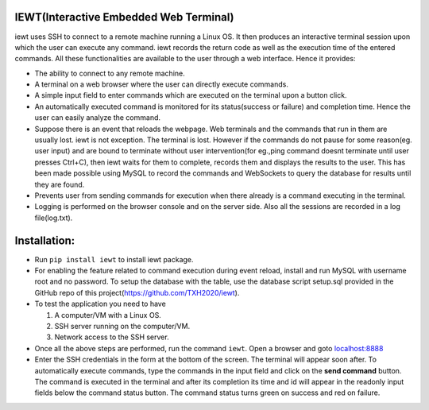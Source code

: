 IEWT(Interactive Embedded Web Terminal)
------------------------------------------

iewt uses SSH to connect to a remote machine running a Linux OS. It then produces an interactive terminal session upon which the user can execute any command. iewt records the return code as well as the execution time of the entered commands. All these functionalities are available to the user through a web interface. Hence it provides:

- The ability to connect to any remote machine.
- A terminal on a web browser where the user can directly execute commands.
- A simple input field to enter commands which are executed on the terminal upon a button click. 
- An automatically executed command is monitored for its status(success or failure) and completion time. Hence the user can easily analyze the command.
- Suppose there is an event that reloads the webpage. Web terminals and the commands that run in them are usually lost. iewt is not exception. The terminal is lost. However if the commands do not pause for some reason(eg. user input) and are bound to terminate without user intervention(for eg.,ping command doesnt terminate until user presses Ctrl+C), then iewt waits for them to complete, records them and displays the results to the user. This has been made possible using MySQL to record the commands and WebSockets to query the database for results until they are found.
- Prevents user from sending commands for execution when there already is a command executing in the terminal.
- Logging is performed on the browser console and on the server side. Also all the sessions are recorded in a log file(log.txt).

Installation:
----------------

- Run ``pip install iewt`` to install iewt package.
- For enabling the feature related to command execution during event reload, install and run MySQL with username root and no password. To setup the database with the table, use the database script setup.sql provided in the GitHub repo of this project(https://github.com/TXH2020/iewt).
- To test the application you need to have

  1. A computer/VM with a Linux OS.
  2. SSH server running on the computer/VM.
  3. Network access to the SSH server.

- Once all the above steps are performed, run the command ``iewt``. Open a browser and goto 	`localhost:8888 <http://localhost:8888>`_
- Enter the SSH credentials in the form at the bottom of the screen. The terminal will appear soon after. To automatically execute commands, type the commands in the input field and click on the **send command** button. The command is executed in the terminal and after its completion its time and id will appear in the readonly input fields below the command status button. The command status turns green on success and red on failure.
